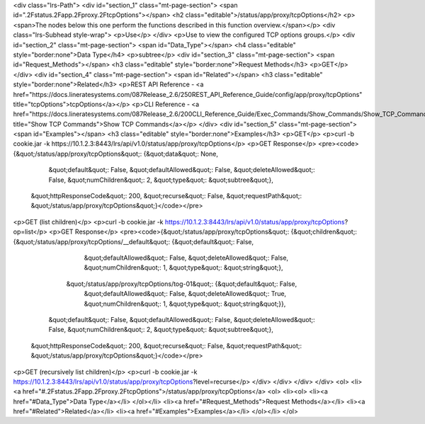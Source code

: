 <div class="lrs-Path">
<div id="section_1" class="mt-page-section">
<span id=".2Fstatus.2Fapp.2Fproxy.2FtcpOptions"></span>
<h2 class="editable">/status/app/proxy/tcpOptions</h2>
<p><span>The nodes below this one perform the functions described in this function overview.</span></p>
<div class="lrs-Subhead style-wrap">
<p>Use</p>
</div>
<p>Use to view the configured TCP options groups.</p>
<div id="section_2" class="mt-page-section">
<span id="Data_Type"></span>
<h4 class="editable" style="border:none">Data Type</h4>
<p>subtree</p>
<div id="section_3" class="mt-page-section">
<span id="Request_Methods"></span>
<h3 class="editable" style="border:none">Request Methods</h3>
<p>GET</p>
</div>
<div id="section_4" class="mt-page-section">
<span id="Related"></span>
<h3 class="editable" style="border:none">Related</h3>
<p>REST API Reference - <a href="https://docs.lineratesystems.com/087Release_2.6/250REST_API_Reference_Guide/config/app/proxy/tcpOptions" title="tcpOptions">tcpOptions</a></p>
<p>CLI Reference - <a href="https://docs.lineratesystems.com/087Release_2.6/200CLI_Reference_Guide/Exec_Commands/Show_Commands/Show_TCP_Commands" title="Show TCP Commands">Show TCP Commands</a></p>
</div>
<div id="section_5" class="mt-page-section">
<span id="Examples"></span>
<h3 class="editable" style="border:none">Examples</h3>
<p>GET</p>
<p>curl -b cookie.jar -k https://10.1.2.3:8443/lrs/api/v1.0/status/app/proxy/tcpOptions</p>
<p>GET Response</p>
<pre><code>{&quot;/status/app/proxy/tcpOptions&quot;: {&quot;data&quot;: None,
                                   &quot;default&quot;: False,
                                   &quot;defaultAllowed&quot;: False,
                                   &quot;deleteAllowed&quot;: False,
                                   &quot;numChildren&quot;: 2,
                                   &quot;type&quot;: &quot;subtree&quot;},
 &quot;httpResponseCode&quot;: 200,
 &quot;recurse&quot;: False,
 &quot;requestPath&quot;: &quot;/status/app/proxy/tcpOptions&quot;}</code></pre>
<p>GET (list children)</p>
<p>curl -b cookie.jar -k https://10.1.2.3:8443/lrs/api/v1.0/status/app/proxy/tcpOptions?op=list</p>
<p>GET Response</p>
<pre><code>{&quot;/status/app/proxy/tcpOptions&quot;: {&quot;children&quot;: {&quot;/status/app/proxy/tcpOptions/__default&quot;: {&quot;default&quot;: False,
                                                                                             &quot;defaultAllowed&quot;: False,
                                                                                             &quot;deleteAllowed&quot;: False,
                                                                                             &quot;numChildren&quot;: 1,
                                                                                             &quot;type&quot;: &quot;string&quot;},
                                                 &quot;/status/app/proxy/tcpOptions/tog-01&quot;: {&quot;default&quot;: False,
                                                                                          &quot;defaultAllowed&quot;: False,
                                                                                          &quot;deleteAllowed&quot;: True,
                                                                                          &quot;numChildren&quot;: 1,
                                                                                          &quot;type&quot;: &quot;string&quot;}},
                                   &quot;default&quot;: False,
                                   &quot;defaultAllowed&quot;: False,
                                   &quot;deleteAllowed&quot;: False,
                                   &quot;numChildren&quot;: 2,
                                   &quot;type&quot;: &quot;subtree&quot;},
 &quot;httpResponseCode&quot;: 200,
 &quot;recurse&quot;: False,
 &quot;requestPath&quot;: &quot;/status/app/proxy/tcpOptions&quot;}</code></pre>
<p>GET (recursively list children)</p>
<p>curl -b cookie.jar -k https://10.1.2.3:8443/lrs/api/v1.0/status/app/proxy/tcpOptions?level=recurse</p>
</div>
</div>
</div>
</div>
<ol>
<li><a href="#.2Fstatus.2Fapp.2Fproxy.2FtcpOptions">/status/app/proxy/tcpOptions</a>
<ol>
<li><ol>
<li><a href="#Data_Type">Data Type</a></li>
</ol></li>
<li><a href="#Request_Methods">Request Methods</a></li>
<li><a href="#Related">Related</a></li>
<li><a href="#Examples">Examples</a></li>
</ol></li>
</ol>

